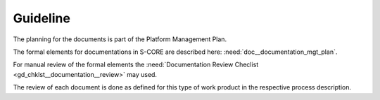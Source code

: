 ..
   # *******************************************************************************
   # Copyright (c) 2025 Contributors to the Eclipse Foundation
   #
   # See the NOTICE file(s) distributed with this work for additional
   # information regarding copyright ownership.
   #
   # This program and the accompanying materials are made available under the
   # terms of the Apache License Version 2.0 which is available at
   # https://www.apache.org/licenses/LICENSE-2.0
   #
   # SPDX-License-Identifier: Apache-2.0
   # *******************************************************************************

Guideline
#########

.. gd_guidl:: Documentation
   :id: gd_guidl__documentation
   :status: valid
   :complies: std_req__iso26262__support_1041, std_req__iso26262__support_1042, std_req__iso26262__support_1043, std_req__iso26262__support_1044, std_req__iso26262__support_1045, std_req__iso26262__support_1046, std_req__isosae21434__org_management_5441

The planning for the documents is part of the Platform Management Plan.

The formal elements for documentations in S-CORE are described here: :need:`doc__documentation_mgt_plan`.

For manual review of the formal elements the
:need:`Documentation Review Checlist <gd_chklst__documentation__review>` may used.

The review of each document is done as defined for this type of work product in the respective
process description.
